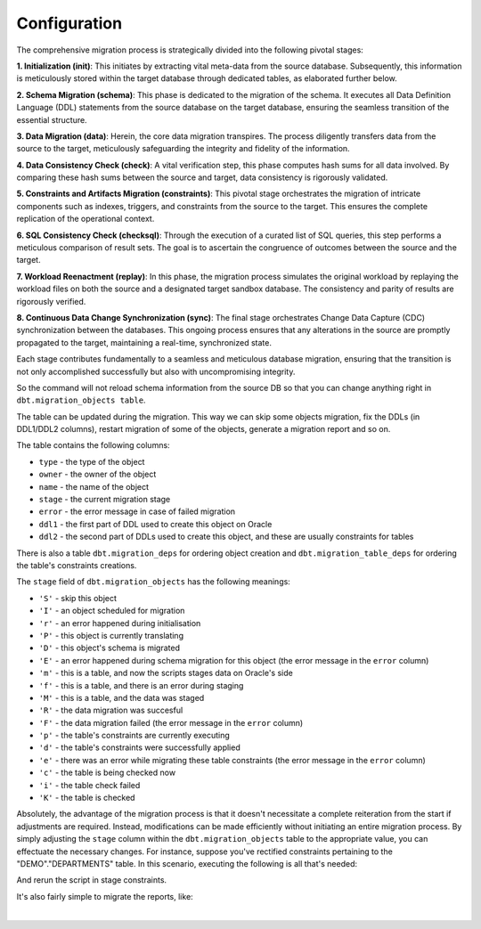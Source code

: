 .. _configuration:

Configuration
+++++++++++++

The comprehensive migration process is strategically divided into the following pivotal stages:

**1. Initialization (init)**: This initiates by extracting vital meta-data from the source database. Subsequently, this information is meticulously stored within the target database through dedicated tables, as elaborated further below.

**2. Schema Migration (schema)**: This phase is dedicated to the migration of the schema. It executes all Data Definition Language (DDL) statements from the source database on the target database, ensuring the seamless transition of the essential structure.

**3. Data Migration (data)**: Herein, the core data migration transpires. The process diligently transfers data from the source to the target, meticulously safeguarding the integrity and fidelity of the information.

**4. Data Consistency Check (check)**: A vital verification step, this phase computes hash sums for all data involved. By comparing these hash sums between the source and target, data consistency is rigorously validated.

**5. Constraints and Artifacts Migration (constraints)**: This pivotal stage orchestrates the migration of intricate components such as indexes, triggers, and constraints from the source to the target. This ensures the complete replication of the operational context.

**6. SQL Consistency Check (checksql)**: Through the execution of a curated list of SQL queries, this step performs a meticulous comparison of result sets. The goal is to ascertain the congruence of outcomes between the source and the target.

**7. Workload Reenactment (replay)**: In this phase, the migration process simulates the original workload by replaying the workload files on both the source and a designated target sandbox database. The consistency and parity of results are rigorously verified.

**8. Continuous Data Change Synchronization (sync)**: The final stage orchestrates Change Data Capture (CDC) synchronization between the databases. This ongoing process ensures that any alterations in the source are promptly propagated to the target, maintaining a real-time, synchronized state.


Each stage contributes fundamentally to a seamless and meticulous database migration, ensuring that the transition is not only accomplished successfully but also with uncompromising integrity.

So the command will not reload schema information from the source DB so that you can change anything right in ``dbt.migration_objects table``.

The table can be updated during the migration. This way we can skip some objects migration, fix the DDLs (in DDL1/DDL2 columns), restart migration of some of the objects,  generate a migration report and so on.

The table contains the following columns:

- ``type`` - the type of the object

- ``owner`` - the owner of the object

- ``name`` - the name of the object

- ``stage`` - the current migration stage

- ``error`` - the error message in case of failed migration

- ``ddl1`` - the first part of DDL used to create this object on Oracle

- ``ddl2`` - the second part of DDLs used to create this object, and these are usually constraints for tables

There is also a table ``dbt.migration_deps`` for ordering object creation and ``dbt.migration_table_deps`` for ordering the table's constraints creations.

The ``stage`` field of ``dbt.migration_objects`` has the following meanings:

- ``'S'`` - skip this object

- ``'I'`` - an object scheduled for migration

- ``'r'`` - an error happened during initialisation

- ``'P'`` - this object is currently translating

- ``'D'`` - this object's schema is migrated

- ``'E'`` - an error happened during schema migration for this object (the error message in the ``error`` column)

- ``'m'`` - this is a table, and now the scripts stages data on Oracle's side

- ``'f'`` - this is a table, and there is an error during staging

- ``'M'`` - this is a table, and the data was staged

- ``'R'`` - the data migration was succesful

- ``'F'`` - the data migration failed (the error message in the ``error`` column)

- ``'p'`` - the table's constraints are currently executing

- ``'d'`` - the table's constraints were successfully applied

- ``'e'`` - there was an error while migrating these table constraints (the error message in the ``error`` column)

- ``'c'`` - the table is being checked now

- ``'i'`` - the table check failed

- ``'K'`` - the table is checked



Absolutely, the advantage of the migration process is that it doesn't necessitate a complete reiteration from the start if adjustments are required. 
Instead, modifications can be made efficiently without initiating an entire migration process. By simply adjusting the ``stage`` column within the ``dbt.migration_objects`` table to the appropriate value, you can effectuate the necessary changes. For instance, suppose you've rectified constraints pertaining to the "DEMO"."DEPARTMENTS" table. In this scenario, executing the following is all that's needed:

.. code-block:: sql
   :linenos:

   update dbt.migration_objects 
      set stage = 'R', ddl2='<correct constraints>' 
    where owner = 'DEMO' and name = 'DEPARTMENTS';


And rerun the script in stage constraints.

It's also fairly simple to migrate the reports, like:

.. code-block:: sql
   :linenos:

   select error, count(*), type 
     from dbt.migration_objects 
   group by error, type;

|

